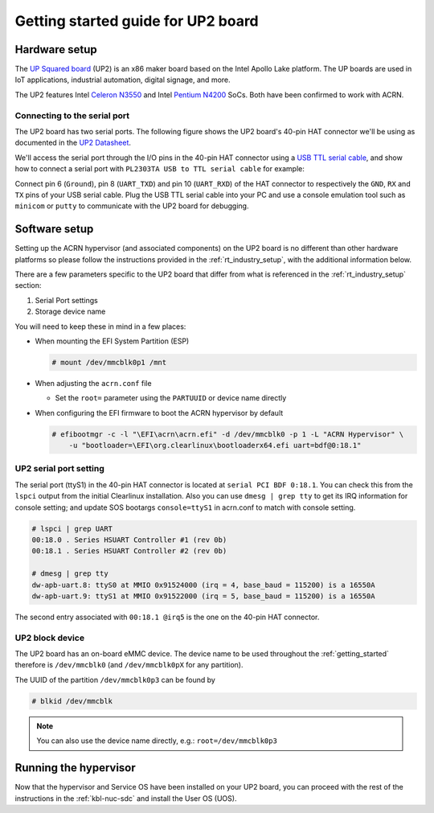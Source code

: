 .. _getting-started-up2:

Getting started guide for UP2 board
###################################

Hardware setup
**************

The `UP Squared board <http://www.up-board.org/upsquared/specifications/>`_ (UP2) is
an x86 maker board based on the Intel Apollo Lake platform. The UP boards
are used in IoT applications, industrial automation, digital signage, and more.

The UP2 features Intel `Celeron N3550
<https://ark.intel.com/products/95598/Intel-Celeron-Processor-N3350-2M-Cache-up-to-2_4-GHz>`_
and Intel `Pentium N4200
<https://ark.intel.com/products/95592/Intel-Pentium-Processor-N4200-2M-Cache-up-to-2_5-GHz>`_
SoCs. Both have been confirmed to work with ACRN.

Connecting to the serial port
=============================

The UP2 board has two serial ports. The following figure shows the UP2 board's
40-pin HAT connector we'll be using as documented in the  `UP2 Datasheet
<https://up-board.org/wp-content/uploads/datasheets/UP-Square-DatasheetV0.5.pdf>`_.

.. image:: images/the-bottom-side-of-UP2-board.png
   :align: center

We'll access the serial port through the I/O pins in the
40-pin HAT connector using a `USB TTL serial cable
<http://www.ftdichip.com/Products/USBTTLSerial.htm>`_,
and show how to connect a serial port with
``PL2303TA USB to TTL serial cable`` for example:

.. image:: images/USB-to-TTL-serial-cable.png
   :align: center

Connect pin 6 (``Ground``), pin 8 (``UART_TXD``) and pin 10 (``UART_RXD``) of the HAT
connector to respectively the ``GND``, ``RX`` and ``TX`` pins of your
USB serial cable. Plug the USB TTL serial cable into your PC and use a
console emulation tool such as ``minicom`` or ``putty`` to communicate
with the UP2 board for debugging.

.. image:: images/the-connection-of-serial-port.png
   :align: center

Software setup
**************

Setting up the ACRN hypervisor (and associated components) on the UP2
board is no different than other hardware platforms so please follow
the instructions provided in the :ref:`rt_industry_setup`, with
the additional information below.

There are a few parameters specific to the UP2 board that differ from
what is referenced in the :ref:`rt_industry_setup` section:

1. Serial Port settings
#. Storage device name

You will need to keep these in mind in a few places:

* When mounting the EFI System Partition (ESP)

  .. code-block:: none

     # mount /dev/mmcblk0p1 /mnt

* When adjusting the ``acrn.conf`` file

  * Set the ``root=`` parameter using the ``PARTUUID`` or device name directly

* When configuring the EFI firmware to boot the ACRN hypervisor by default

  .. code-block:: none

     # efibootmgr -c -l "\EFI\acrn\acrn.efi" -d /dev/mmcblk0 -p 1 -L "ACRN Hypervisor" \
         -u "bootloader=\EFI\org.clearlinux\bootloaderx64.efi uart=bdf@0:18.1"

UP2 serial port setting
=======================

The serial port (ttyS1) in the 40-pin HAT connector is located at ``serial PCI BDF 0:18.1``.
You can check this from the ``lspci`` output from the initial Clearlinux installation.
Also you can use ``dmesg | grep tty`` to get its IRQ information for console setting; and update
SOS bootargs ``console=ttyS1`` in acrn.conf to match with console setting.

.. code-block:: none

   # lspci | grep UART
   00:18.0 . Series HSUART Controller #1 (rev 0b)
   00:18.1 . Series HSUART Controller #2 (rev 0b)

   # dmesg | grep tty
   dw-apb-uart.8: ttyS0 at MMIO 0x91524000 (irq = 4, base_baud = 115200) is a 16550A
   dw-apb-uart.9: ttyS1 at MMIO 0x91522000 (irq = 5, base_baud = 115200) is a 16550A

The second entry associated with ``00:18.1 @irq5`` is the one on the 40-pin HAT connector.

UP2 block device
================

The UP2 board has an on-board eMMC device. The device name to be used
throughout the :ref:`getting_started` therefore is ``/dev/mmcblk0``
(and ``/dev/mmcblk0pX`` for any partition).

The UUID of the partition ``/dev/mmcblk0p3`` can be found by

.. code-block:: none

   # blkid /dev/mmcblk

.. note::
   You can also use the device name directly, e.g.: ``root=/dev/mmcblk0p3``

Running the hypervisor
**********************

Now that the hypervisor and Service OS have been installed on your UP2 board,
you can proceed with the rest of the instructions in the
:ref:`kbl-nuc-sdc` and install the User OS (UOS).
